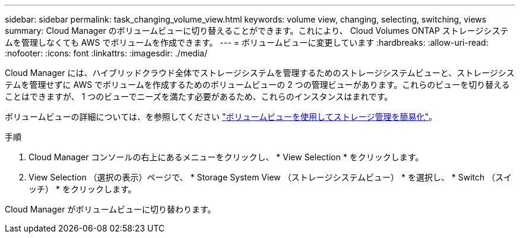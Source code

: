 ---
sidebar: sidebar 
permalink: task_changing_volume_view.html 
keywords: volume view, changing, selecting, switching, views 
summary: Cloud Manager のボリュームビューに切り替えることができます。これにより、 Cloud Volumes ONTAP ストレージシステムを管理しなくても AWS でボリュームを作成できます。 
---
= ボリュームビューに変更しています
:hardbreaks:
:allow-uri-read: 
:nofooter: 
:icons: font
:linkattrs: 
:imagesdir: ./media/


[role="lead"]
Cloud Manager には、ハイブリッドクラウド全体でストレージシステムを管理するためのストレージシステムビューと、ストレージシステムを管理せずに AWS でボリュームを作成するためのボリュームビューの 2 つの管理ビューがあります。これらのビューを切り替えることはできますが、 1 つのビューでニーズを満たす必要があるため、これらのインスタンスはまれです。

ボリュームビューの詳細については、を参照してください link:concept_storage_management.html#simplified-storage-management-using-the-volume-view["ボリュームビューを使用してストレージ管理を簡易化"]。

.手順
. Cloud Manager コンソールの右上にあるメニューをクリックし、 * View Selection * をクリックします。
. View Selection （選択の表示）ページで、 * Storage System View （ストレージシステムビュー） * を選択し、 * Switch （スイッチ） * をクリックします。


Cloud Manager がボリュームビューに切り替わります。
